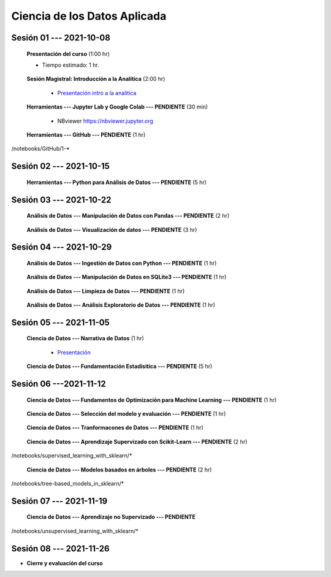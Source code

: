 Ciencia de los Datos Aplicada
=========================================================================================

.. raw:: html

   <hr style="height:2px;border-width:0;color:gray;background-color:gray">

Sesión 01 --- 2021-10-08
^^^^^^^^^^^^^^^^^^^^^^^^^^^^^^^^^^^^^^^^^^^^^^^^^^^^^^^^^^^^^^^^^^^^^^^^^^^^^^^^^^^^^^^^^

    **Presentación del curso** (1:00 hr)

    * Tiempo estimado: 1 hr.

        .. toctree::
            :maxdepth: 1
            :glob:

            course-info


    **Sesión Magistral: Introducción a la Analítica** (2:00 hr)

        * `Presentación intro a la analitica <https://jdvelasq.github.io/intro-analitca/>`_ 


    **Herramientas --- Jupyter Lab y Google Colab --- PENDIENTE** (30 min)

        .. toctree::
            :maxdepth: 1
            :glob:

            /notebooks/jupyterlab_and_colab_use/1-*


        * NBviewer https://nbviewer.jupyter.org


    **Herramientas --- GitHub --- PENDIENTE** (1 hr)

        .. toctree::
            :maxdepth: 1
            :glob:

/notebooks/GitHub/1-*


.. raw:: html

   <hr style="height:2px;border-width:0;color:gray;background-color:gray">

Sesión 02 --- 2021-10-15
^^^^^^^^^^^^^^^^^^^^^^^^^^^^^^^^^^^^^^^^^^^^^^^^^^^^^^^^^^^^^^^^^^^^^^^^^^^^^^^^^^^^^^^^^

    **Herramientas --- Python para Análisis de Datos --- PENDIENTE** (5 hr)

        .. toctree::
            :maxdepth: 1
            :glob:

            /notebooks/python_for_data_analysis/1-*

        .. toctree::
            :maxdepth: 1
            :glob:

            /notebooks/python_for_data_analysis/2-*


        .. toctree::
            :maxdepth: 1
            :glob:

            /notebooks/python_for_data_analysis/3-*


        .. toctree::
            :maxdepth: 1
            :glob:

            /notebooks/python_for_data_analysis/4-*


        .. toctree::
            :maxdepth: 1
            :glob:

            /notebooks/python_for_data_analysis/5-*

.. raw:: html

   <hr style="height:2px;border-width:0;color:gray;background-color:gray">

Sesión 03 --- 2021-10-22
^^^^^^^^^^^^^^^^^^^^^^^^^^^^^^^^^^^^^^^^^^^^^^^^^^^^^^^^^^^^^^^^^^^^^^^^^^^^^^^^^^^^^^^^^


    **Análisis de Datos --- Manipulación de Datos con Pandas --- PENDIENTE** (2 hr)

        .. toctree::
            :maxdepth: 1
            :glob:

            /notebooks/data_manipulation_with_pandas/1-*

        .. toctree::
            :maxdepth: 1
            :glob:

            /notebooks/data_manipulation_with_pandas/2-*



    **Análisis de Datos --- Visualización de datos --- PENDIENTE** (3 hr)


        .. toctree::
            :maxdepth: 1
            :glob:

            /notebooks/data_visualization_01_fundamentals/1-*

    
        .. toctree::
            :maxdepth: 1
            :glob:

            /notebooks/data_visualization_02_distribution/1-*

        .. toctree::
            :maxdepth: 1
            :glob:

            /notebooks/data_visualization_03_correlation/1-*

        .. toctree::
            :maxdepth: 1
            :glob:

            /notebooks/data_visualization_04_ranking/1-*

        .. toctree::
            :maxdepth: 1
            :glob:

            /notebooks/data_visualization_05_part_of_a_whole/1-*

        .. toctree::
            :maxdepth: 1
            :glob:

            /notebooks/data_visualization_06_evolution/1-*

        .. toctree::
            :maxdepth: 1
            :glob:

            /notebooks/data_visualization_07_map/1-*

        .. toctree::
            :maxdepth: 1
            :glob:

            /notebooks/data_visualization_09_multiplots/1-*                                                            



.. raw:: html

   <hr style="height:2px;border-width:0;color:gray;background-color:gray">


Sesión 04 --- 2021-10-29
^^^^^^^^^^^^^^^^^^^^^^^^^^^^^^^^^^^^^^^^^^^^^^^^^^^^^^^^^^^^^^^^^^^^^^^^^^^^^^^^^^^^^^^^^

    **Análisis de Datos --- Ingestión de Datos con Python --- PENDIENTE** (1 hr)

        .. toctree::
            :maxdepth: 1
            :glob:

            /notebooks/data_ingestion_with_python/1-*


    **Análisis de Datos --- Manipulación de Datos en SQLite3 --- PENDIENTE** (1 hr)

        .. toctree::
            :maxdepth: 1
            :glob:

            /notebooks/data_manipulation_with_sqlite3/1-*


    **Análisis de Datos --- Limpieza de Datos --- PENDIENTE** (1 hr)

        .. toctree::
            :maxdepth: 1
            :glob:

            /notebooks/data_cleaning_with_pandas/1-*

    
    **Análisis de Datos --- Análisis Exploratorio de Datos --- PENDIENTE** (1 hr)


        .. toctree::
            :maxdepth: 1
            :glob:

            /notebooks/exploratory_data_analysis/*


.. raw:: html

   <hr style="height:2px;border-width:0;color:gray;background-color:gray">

Sesión 05 --- 2021-11-05
^^^^^^^^^^^^^^^^^^^^^^^^^^^^^^^^^^^^^^^^^^^^^^^^^^^^^^^^^^^^^^^^^^^^^^^^^^^^^^^^^^^^^^^^^

    **Ciencia de Datos --- Narrativa de Datos** (1 hr)

        * `Presentación <https://jdvelasq.github.io/data-storytelling/>`_



    **Ciencia de Datos --- Fundamentación Estadísitica --- PENDIENTE** (5 hr)


        .. toctree::
            :maxdepth: 1
            :glob:

            /notebooks/statistical_thinking/*


.. raw:: html

   <hr style="height:2px;border-width:0;color:gray;background-color:gray">

Sesión 06 ---2021-11-12
^^^^^^^^^^^^^^^^^^^^^^^^^^^^^^^^^^^^^^^^^^^^^^^^^^^^^^^^^^^^^^^^^^^^^^^^^^^^^^^^^^^^^^^^^

    
    **Ciencia de Datos --- Fundamentos de Optimización para Machine Learning --- PENDIENTE** (1 hr)

        .. toctree::
            :maxdepth: 1
            :glob:

            /notebooks/optimization_for_ML/*

    **Ciencia de Datos --- Selección del modelo y evaluación --- PENDIENTE** (1 hr)

        .. toctree::
            :maxdepth: 1
            :glob:

            /notebooks/sklearn_model_selection_and_evaluation/*

    **Ciencia de Datos --- Tranformacones de Datos --- PENDIENTE** (1 hr)

        .. toctree::
            :maxdepth: 1
            :glob:

            /notebooks/sklearn_dataset_transformations/*

    
    **Ciencia de Datos --- Aprendizaje Supervizado con Scikit-Learn --- PENDIENTE** (2 hr)

        .. toctree::
            :maxdepth: 1
            :glob:

/notebooks/supervised_learning_with_sklearn/*
    
    

    
    **Ciencia de Datos --- Modelos basados en árboles --- PENDIENTE** (2 hr)

        .. toctree::
            :maxdepth: 1
            :glob:

/notebooks/tree-based_models_in_sklearn/*

.. raw:: html

   <hr style="height:2px;border-width:0;color:gray;background-color:gray">

Sesión 07 --- 2021-11-19
^^^^^^^^^^^^^^^^^^^^^^^^^^^^^^^^^^^^^^^^^^^^^^^^^^^^^^^^^^^^^^^^^^^^^^^^^^^^^^^^^^^^^^^^^

    **Ciencia de Datos --- Aprendizaje no Supervizado --- PENDIENTE**

        .. toctree::
            :maxdepth: 1
            :glob:

/notebooks/unsupervised_learning_with_sklearn/*

.. raw:: html

   <hr style="height:2px;border-width:0;color:gray;background-color:gray">

Sesión 08 --- 2021-11-26
^^^^^^^^^^^^^^^^^^^^^^^^^^^^^^^^^^^^^^^^^^^^^^^^^^^^^^^^^^^^^^^^^^^^^^^^^^^^^^^^^^^^^^^^^





    






    







* **Cierre y evaluación del curso**





    
.. raw:: html

   <hr style="height:2px;border-width:0;color:gray;background-color:gray">
